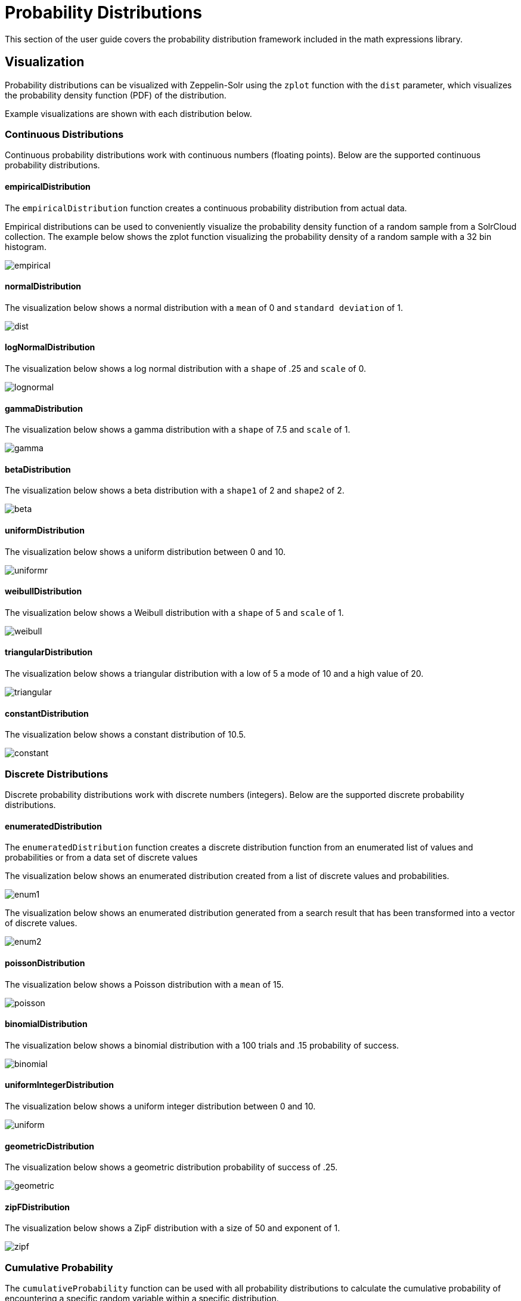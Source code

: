 = Probability Distributions
// Licensed to the Apache Software Foundation (ASF) under one
// or more contributor license agreements.  See the NOTICE file
// distributed with this work for additional information
// regarding copyright ownership.  The ASF licenses this file
// to you under the Apache License, Version 2.0 (the
// "License"); you may not use this file except in compliance
// with the License.  You may obtain a copy of the License at
//
//   http://www.apache.org/licenses/LICENSE-2.0
//
// Unless required by applicable law or agreed to in writing,
// software distributed under the License is distributed on an
// "AS IS" BASIS, WITHOUT WARRANTIES OR CONDITIONS OF ANY
// KIND, either express or implied.  See the License for the
// specific language governing permissions and limitations
// under the License.

This section of the user guide covers the probability distribution
framework included in the math expressions library.

== Visualization

Probability distributions can be visualized with Zeppelin-Solr using the
`zplot` function with the `dist` parameter, which visualizes the
probability density function (PDF) of the distribution.

Example visualizations are shown with each distribution below.

=== Continuous Distributions

Continuous probability distributions work with continuous numbers (floating points). Below
are the supported continuous probability distributions.

==== empiricalDistribution

The `empiricalDistribution` function creates a continuous probability
distribution from actual data.

Empirical distributions can be used to conveniently visualize the probability density
function of a random sample from a SolrCloud
collection. The example below shows the zplot function visualizing the probability
density of a random sample with a 32 bin histogram.

image::images/math-expressions/empirical.png[]

==== normalDistribution

The visualization below shows a normal distribution with a `mean` of 0 and `standard
deviation` of 1.

image::images/math-expressions/dist.png[]


==== logNormalDistribution

The visualization below shows a log normal distribution with a `shape` of .25 and `scale`
of 0.

image::images/math-expressions/lognormal.png[]

==== gammaDistribution

The visualization below shows a gamma distribution with a `shape` of 7.5 and `scale`
of 1.

image::images/math-expressions/gamma.png[]

==== betaDistribution

The visualization below shows a beta distribution with a `shape1` of 2 and `shape2`
of 2.

image::images/math-expressions/beta.png[]

==== uniformDistribution

The visualization below shows a uniform distribution between 0 and 10.

image::images/math-expressions/uniformr.png[]

==== weibullDistribution

The visualization below shows a Weibull distribution with a `shape` of 5 and `scale`
of 1.

image::images/math-expressions/weibull.png[]

==== triangularDistribution

The visualization below shows a triangular distribution with a low of 5 a mode of 10
and a high value of 20.

image::images/math-expressions/triangular.png[]

==== constantDistribution

The visualization below shows a constant distribution of 10.5.

image::images/math-expressions/constant.png[]



=== Discrete Distributions

Discrete probability distributions work with discrete numbers (integers). Below are the
supported discrete probability distributions.

==== enumeratedDistribution

The `enumeratedDistribution` function creates a discrete
distribution function
from an enumerated list of values and probabilities or
from a data set of discrete values

The visualization below shows an enumerated distribution created from a list of
discrete values and probabilities.

image::images/math-expressions/enum1.png[]

The visualization below shows an enumerated distribution generated from a search
result that has been transformed into a vector of discrete values.

image::images/math-expressions/enum2.png[]

==== poissonDistribution

The visualization below shows a Poisson distribution with a `mean` of 15.

image::images/math-expressions/poisson.png[]


==== binomialDistribution

The visualization below shows a binomial distribution with a 100 trials and .15
probability of success.

image::images/math-expressions/binomial.png[]


==== uniformIntegerDistribution

The visualization below shows a uniform integer distribution between 0 and 10.

image::images/math-expressions/uniform.png[]


==== geometricDistribution

The visualization below shows a geometric distribution probability of success of
.25.

image::images/math-expressions/geometric.png[]


==== zipFDistribution

The visualization below shows a ZipF distribution with a size of 50 and exponent of 1.

image::images/math-expressions/zipf.png[]



=== Cumulative Probability

The `cumulativeProbability` function can be used with all
probability distributions to calculate the
cumulative probability of encountering a specific
random variable within a specific distribution.

Below is example of calculating the cumulative probability
of a random variable within a normal distribution.

[source,text]
----
let(a=normalDistribution(10, 5),
    b=cumulativeProbability(a, 12))
----

In this example a normal distribution function is created
with a mean of 10 and a standard deviation of 5. Then
the cumulative probability of the value 12 is calculated for this
specific distribution.

When this expression is sent to the `/stream` handler it responds with:

[source,json]
----
{
  "result-set": {
    "docs": [
      {
        "b": 0.6554217416103242
      },
      {
        "EOF": true,
        "RESPONSE_TIME": 0
      }
    ]
  }
}
----

=== Probability

All probability distributions can calculate the probability
between a range of values.

In the following example an empirical distribution is created
from a sample of file sizes drawn from the logs collection.
Then the probability of a file size between the range of 40000
and 41000 is calculated to be 19%.

[source,text]
----
let(a=random(logs, q="*:*", fl="filesize_d", rows="50000"),
    b=col(a, filesize_d),
    c=empiricalDistribution(b, 100),
    d=probability(c, 40000, 41000))
----

When this expression is sent to the `/stream` handler it responds with:

[source,json]
----
{
  "result-set": {
    "docs": [
      {
        "d": 0.19006540560734791
      },
      {
        "EOF": true,
        "RESPONSE_TIME": 550
      }
    ]
  }
}
----

=== Discrete Probability

The `probability` function can be used with any discrete
distribution function to compute the probability of a
discrete value.

Below is an example which calculates the probability
of a discrete value within a Poisson distribution.

In the example a Poisson distribution function is created
with a mean of `100`. Then the
probability of encountering a sample of the discrete value 101 is calculated for this
specific distribution.

[source,text]
----
let(a=poissonDistribution(100),
    b=probability(a, 101))
----

When this expression is sent to the `/stream` handler it responds with:

[source,json]
----
{
  "result-set": {
    "docs": [
      {
        "b": 0.039466333474403106
      },
      {
        "EOF": true,
        "RESPONSE_TIME": 0
      }
    ]
  }
}
----


=== Sampling

All probability distributions support sampling. The `sample`
function returns one or more random samples from a probability distribution.

Below is an example drawing a single sample from a normal distribution.

[source,text]
----
let(a=normalDistribution(10, 5),
    b=sample(a))
----

When this expression is sent to the `/stream` handler it responds with:

[source,json]
----
{
  "result-set": {
    "docs": [
      {
        "b": 11.24578055004963
      },
      {
        "EOF": true,
        "RESPONSE_TIME": 0
      }
    ]
  }
}
----

The sample function can also return a vector of samples. Vectors of samples
can be visualized as scatter plots to gain an intuitive understanding
of the underlying distribution.

The first example shows the scatter plot of a normal distribution with
a mean of 0 and a standard deviation of 5.

image::images/math-expressions/sample-scatter.png[]

The next example shows a scatter plot of the same distribution with
an ascending sort applied to the sample vector.

image::images/math-expressions/sample-scatter1.png[]

The next example shows two different distributions overlaid
in the same scatter plot.

image::images/math-expressions/sample-overlay.png[]





=== Multivariate Normal Distribution

The multivariate normal distribution is a generalization of the
univariate normal distribution to higher dimensions.

The multivariate normal distribution models two or more random
variables that are normally distributed. The relationship between the variables is defined by a covariance matrix.

==== Sampling

The `sample` function can be used to draw samples
from a multivariate normal distribution in much the same
way as a univariate normal distribution.

The difference is that each sample will be an array containing a sample
drawn from each of the underlying normal distributions.
If multiple samples are drawn, the `sample` function returns a matrix with a
sample in each row. Over the long term the columns of the sample
matrix will conform to the covariance matrix used to parametrize the
multivariate normal distribution.

The example below demonstrates how to initialize and draw samples
from a multivariate normal distribution.

In this example 5000 random samples are selected from a collection of log records. Each sample contains
the fields `filesize_d` and `response_d`. The values of both fields conform to a normal distribution.

Both fields are then vectorized. The `filesize_d` vector is stored in
variable *`b`* and the `response_d` variable is stored in variable *`c`*.

An array is created that contains the means of the two vectorized fields.

Then both vectors are added to a matrix which is transposed. This creates
an observation matrix where each row contains one observation of
`filesize_d` and `response_d`. A covariance matrix is then created from the columns of
the observation matrix with the `cov` function. The covariance matrix describes the covariance between
`filesize_d` and `response_d`.

The `multivariateNormalDistribution` function is then called with the
array of means for the two fields and the covariance matrix. The model for the
multivariate normal distribution is assigned to variable *`g`*.

Finally five samples are drawn from the multivariate normal distribution.

[source,text]
----
let(a=random(logs, q="*:*", rows="5000", fl="filesize_d, response_d"),
    b=col(a, filesize_d),
    c=col(a, response_d),
    d=array(mean(b), mean(c)),
    e=transpose(matrix(b, c)),
    f=cov(e),
    g=multiVariateNormalDistribution(d, f),
    h=sample(g, 5))
----

The samples are returned as a matrix, with each row representing one sample. There are two
columns in the matrix. The first column contains samples for `filesize_d` and the second
column contains samples for `response_d`. Over the long term the covariance between
the columns will conform to the covariance matrix used to instantiate the
multivariate normal distribution.

[source,json]
----
{
  "result-set": {
    "docs": [
      {
        "h": [
          [
            41974.85669321393,
            779.4097049705296
          ],
          [
            42869.19876441414,
            834.2599296790783
          ],
          [
            38556.30444839889,
            720.3683470060988
          ],
          [
            37689.31290928216,
            686.5549428100018
          ],
          [
            40564.74398214547,
            769.9328090774
          ]
        ]
      },
      {
        "EOF": true,
        "RESPONSE_TIME": 162
      }
    ]
  }
}
----
